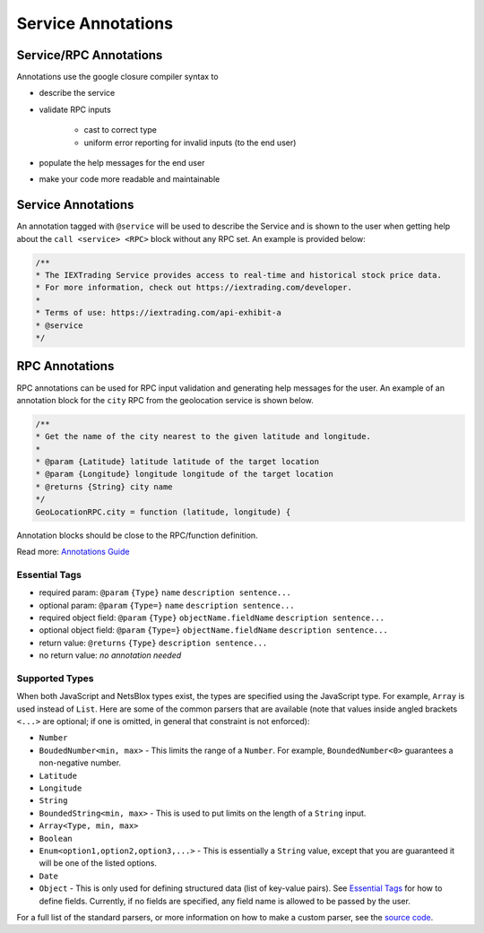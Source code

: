Service Annotations
===================

Service/RPC Annotations
-----------------------

Annotations use the google closure compiler syntax to

- describe the service
- validate RPC inputs 

    - cast to correct type
    - uniform error reporting for invalid inputs (to the end user)

- populate the help messages for the end user
- make your code more readable and maintainable

Service Annotations
-------------------

An annotation tagged with ``@service`` will be used to describe the Service and is shown to the user when getting help about the ``call <service> <RPC>`` block without any RPC set.
An example is provided below:

.. code-block:: js

    /**
    * The IEXTrading Service provides access to real-time and historical stock price data.
    * For more information, check out https://iextrading.com/developer.
    *
    * Terms of use: https://iextrading.com/api-exhibit-a
    * @service
    */

RPC Annotations
---------------

RPC annotations can be used for RPC input validation and generating help messages for the user.
An example of an annotation block for the ``city`` RPC from the geolocation service is shown below.

.. code-block:: js

    /** 
    * Get the name of the city nearest to the given latitude and longitude.
    *
    * @param {Latitude} latitude latitude of the target location
    * @param {Longitude} longitude longitude of the target location
    * @returns {String} city name
    */
    GeoLocationRPC.city = function (latitude, longitude) {

Annotation blocks should be close to the RPC/function definition.

Read more: `Annotations Guide <https://github.com/google/closure-compiler/wiki/Annotating-JavaScript-for-the-Closure-Compiler>`__

Essential Tags
^^^^^^^^^^^^^^

- required param: ``@param`` ``{Type}`` ``name`` ``description sentence...``
- optional param: ``@param`` ``{Type=}`` ``name`` ``description sentence...``
- required object field: ``@param`` ``{Type}`` ``objectName.fieldName`` ``description sentence...``
- optional object field: ``@param`` ``{Type=}`` ``objectName.fieldName`` ``description sentence...``
- return value: ``@returns`` ``{Type}`` ``description sentence...``
- no return value: *no annotation needed*

Supported Types
^^^^^^^^^^^^^^^

When both JavaScript and NetsBlox types exist, the types are specified using the JavaScript type.
For example, ``Array`` is used instead of ``List``.
Here are some of the common parsers that are available (note that values inside angled brackets ``<...>`` are optional; if one is omitted, in general that constraint is not enforced):

- ``Number``
- ``BoudedNumber<min, max>`` - This limits the range of a ``Number``. For example, ``BoundedNumber<0>`` guarantees a non-negative number.
- ``Latitude``
- ``Longitude``
- ``String``
- ``BoundedString<min, max>`` - This is used to put limits on the length of a ``String`` input.
- ``Array<Type, min, max>``
- ``Boolean``
- ``Enum<option1,option2,option3,...>`` - This is essentially a ``String`` value, except that you are guaranteed it will be one of the listed options.
- ``Date``
- ``Object`` - This is only used for defining structured data (list of key-value pairs). See `Essential Tags`_ for how to define fields. Currently, if no fields are specified, any field name is allowed to be passed by the user.

For a full list of the standard parsers, or more information on how to make a custom parser, see the `source code <https://github.com/NetsBlox/NetsBlox/tree/master/src/server/services/input-types.js>`__.